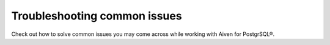 Troubleshooting common issues
=============================

Check out how to solve common issues you may come across while working with Aiven for PostgrSQL®.

.. tableofcontents::
